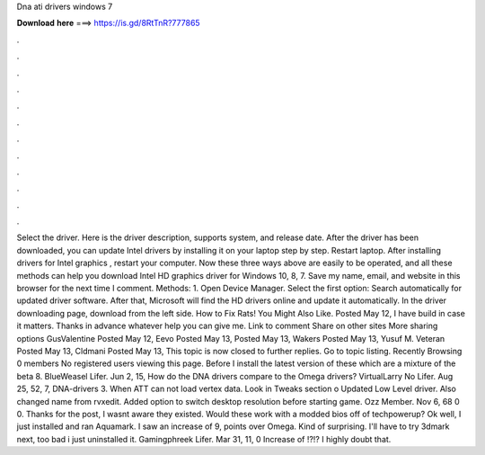Dna ati drivers windows 7

𝐃𝐨𝐰𝐧𝐥𝐨𝐚𝐝 𝐡𝐞𝐫𝐞 ===> https://is.gd/8RtTnR?777865

.

.

.

.

.

.

.

.

.

.

.

.

Select the driver. Here is the driver description, supports system, and release date. After the driver has been downloaded, you can update Intel drivers by installing it on your laptop step by step. Restart laptop.
After installing drivers for Intel graphics , restart your computer. Now these three ways above are easily to be operated, and all these methods can help you download Intel HD graphics driver for Windows 10, 8, 7. Save my name, email, and website in this browser for the next time I comment. Methods: 1. Open Device Manager. Select the first option: Search automatically for updated driver software. After that, Microsoft will find the HD drivers online and update it automatically.
In the driver downloading page, download from the left side. How to Fix Rats! You Might Also Like. Posted May 12,  I have build in case it matters.
Thanks in advance whatever help you can give me. Link to comment Share on other sites More sharing options GusValentine Posted May 12,  Eevo Posted May 13,  Posted May 13,  Wakers Posted May 13,  Yusuf M. Veteran Posted May 13,  Cldmani Posted May 13,  This topic is now closed to further replies.
Go to topic listing. Recently Browsing 0 members No registered users viewing this page. Before I install the latest version of these which are a mixture of the beta 8. BlueWeasel Lifer. Jun 2, 15,  How do the DNA drivers compare to the Omega drivers? VirtualLarry No Lifer.
Aug 25, 52, 7,  DNA-drivers 3. When ATT can not load vertex data. Look in Tweaks section o Updated Low Level driver. Also changed name from rvxedit. Added option to switch desktop resolution before starting game. Ozz Member. Nov 6, 68 0 0. Thanks for the post, I wasnt aware they existed. Would these work with a modded bios off of techpowerup?
Ok well, I just installed and ran Aquamark. I saw an increase of 9, points over Omega. Kind of surprising. I'll have to try 3dmark next, too bad i just uninstalled it. Gamingphreek Lifer. Mar 31, 11, 0  Increase of !?!? I highly doubt that.